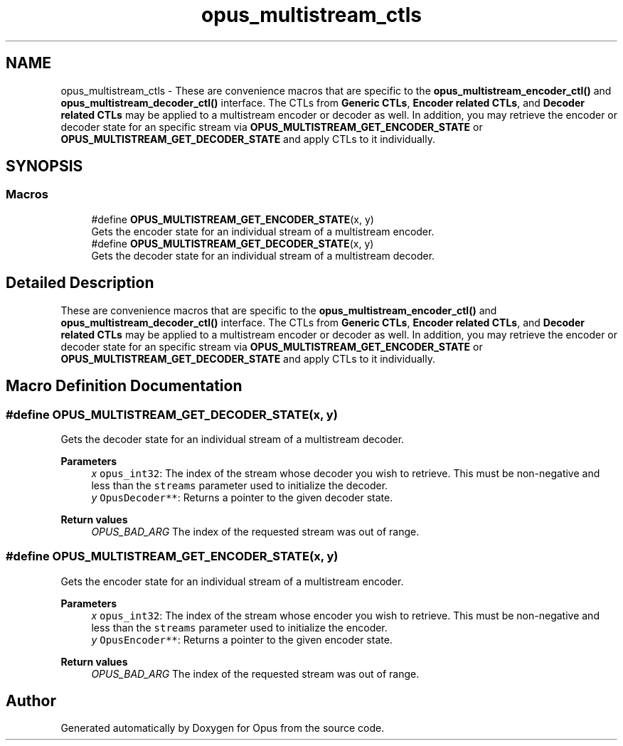 .TH "opus_multistream_ctls" 3 "Mon Feb 6 2023" "Version 1.3.1" "Opus" \" -*- nroff -*-
.ad l
.nh
.SH NAME
opus_multistream_ctls \- These are convenience macros that are specific to the \fBopus_multistream_encoder_ctl()\fP and \fBopus_multistream_decoder_ctl()\fP interface\&. The CTLs from \fBGeneric CTLs\fP, \fBEncoder related CTLs\fP, and \fBDecoder related CTLs\fP may be applied to a multistream encoder or decoder as well\&. In addition, you may retrieve the encoder or decoder state for an specific stream via \fBOPUS_MULTISTREAM_GET_ENCODER_STATE\fP or \fBOPUS_MULTISTREAM_GET_DECODER_STATE\fP and apply CTLs to it individually\&.  

.SH SYNOPSIS
.br
.PP
.SS "Macros"

.in +1c
.ti -1c
.RI "#define \fBOPUS_MULTISTREAM_GET_ENCODER_STATE\fP(x,  y)"
.br
.RI "Gets the encoder state for an individual stream of a multistream encoder\&. "
.ti -1c
.RI "#define \fBOPUS_MULTISTREAM_GET_DECODER_STATE\fP(x,  y)"
.br
.RI "Gets the decoder state for an individual stream of a multistream decoder\&. "
.in -1c
.SH "Detailed Description"
.PP 
These are convenience macros that are specific to the \fBopus_multistream_encoder_ctl()\fP and \fBopus_multistream_decoder_ctl()\fP interface\&. The CTLs from \fBGeneric CTLs\fP, \fBEncoder related CTLs\fP, and \fBDecoder related CTLs\fP may be applied to a multistream encoder or decoder as well\&. In addition, you may retrieve the encoder or decoder state for an specific stream via \fBOPUS_MULTISTREAM_GET_ENCODER_STATE\fP or \fBOPUS_MULTISTREAM_GET_DECODER_STATE\fP and apply CTLs to it individually\&. 


.SH "Macro Definition Documentation"
.PP 
.SS "#define OPUS_MULTISTREAM_GET_DECODER_STATE(x, y)"

.PP
Gets the decoder state for an individual stream of a multistream decoder\&. 
.PP
\fBParameters\fP
.RS 4
\fIx\fP \fCopus_int32\fP: The index of the stream whose decoder you wish to retrieve\&. This must be non-negative and less than the \fCstreams\fP parameter used to initialize the decoder\&. 
.br
\fIy\fP \fCOpusDecoder**\fP: Returns a pointer to the given decoder state\&. 
.RE
.PP
\fBReturn values\fP
.RS 4
\fIOPUS_BAD_ARG\fP The index of the requested stream was out of range\&. 
.RE
.PP

.SS "#define OPUS_MULTISTREAM_GET_ENCODER_STATE(x, y)"

.PP
Gets the encoder state for an individual stream of a multistream encoder\&. 
.PP
\fBParameters\fP
.RS 4
\fIx\fP \fCopus_int32\fP: The index of the stream whose encoder you wish to retrieve\&. This must be non-negative and less than the \fCstreams\fP parameter used to initialize the encoder\&. 
.br
\fIy\fP \fCOpusEncoder**\fP: Returns a pointer to the given encoder state\&. 
.RE
.PP
\fBReturn values\fP
.RS 4
\fIOPUS_BAD_ARG\fP The index of the requested stream was out of range\&. 
.RE
.PP

.SH "Author"
.PP 
Generated automatically by Doxygen for Opus from the source code\&.

